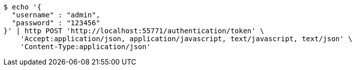 [source,bash]
----
$ echo '{
  "username" : "admin",
  "password" : "123456"
}' | http POST 'http://localhost:55771/authentication/token' \
    'Accept:application/json, application/javascript, text/javascript, text/json' \
    'Content-Type:application/json'
----